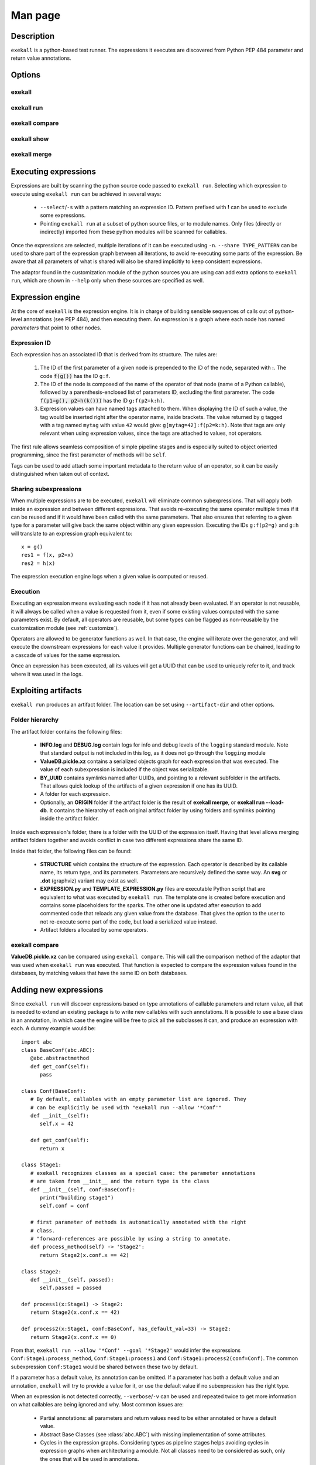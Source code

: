 Man page
========

Description
+++++++++++

``exekall`` is a python-based test runner. The expressions it executes are
discovered from Python PEP 484 parameter and return value annotations.

Options
+++++++

exekall
-------

.. run-command::
   :ignore-error:
   :literal:

   exekall --help

exekall run
-----------

.. run-command::
   :ignore-error:
   :literal:

   # Give the python module to exekall to get the LISA options in addition to
   # the generic ones.
   exekall run lisa.tests --help

exekall compare
---------------

.. run-command::
   :ignore-error:
   :literal:

   exekall compare --help

exekall show
------------

.. run-command::
   :ignore-error:
   :literal:

   exekall show --help

exekall merge
-------------

.. run-command::
   :ignore-error:
   :literal:

   exekall merge --help


Executing expressions
+++++++++++++++++++++

Expressions are built by scanning the python source code passed to ``exekall
run``. Selecting which expression to execute using ``exekall run`` can be
achieved in several ways:

   * ``--select``/``-s`` with a pattern matching an expression ID. Pattern
     prefixed with **!** can be used to exclude some expressions.
   * Pointing ``exekall run`` at a subset of python source files, or to module
     names. Only files (directly or indirectly) imported from these python
     modules will be scanned for callables.

Once the expressions are selected, multiple iterations of it can be executed
using ``-n``. ``--share TYPE_PATTERN`` can be used to share part of the expression
graph between all iterations, to avoid re-executing some parts of the
expression. Be aware that all parameters of what is shared will also be shared
implicitly to keep consistent expressions.

The adaptor found in the customization module of the python sources you are
using can add extra options to ``exekall run``, which are shown in ``--help``
only when these sources are specified as well.

Expression engine
+++++++++++++++++

At the core of ``exekall`` is the expression engine. It is in charge of
building sensible sequences of calls out of python-level annotations (see PEP
484), and then executing them. An expression is a graph where each node has
named *parameters* that point to other nodes.


.. _exekall-expression-id:

Expression ID
-------------

Each expression has an associated ID that is derived from its structure. The rules are:

   1. The ID of the first parameter of a given node is prepended to the ID of
      the node, separated with **:**.  The code :code:`f(g())` has the ID
      ``g:f``.
   2. The ID of the node is composed of the name of the operator of that node
      (name of a Python callable), followed by a
      parenthesis-enclosed list of parameters ID, excluding the first
      parameter. The code :code:`f(p1=g(), p2=h(k()))` has the ID
      ``g:f(p2=k:h)``.
   3. Expression values can have named tags attached to them. When displaying
      the ID of such a value, the tag would be inserted right after the
      operator name, inside brackets. The value returned by ``g`` tagged with a
      tag named ``mytag`` with value ``42`` would give:
      ``g[mytag=42]:f(p2=k:h)``. Note that tags are only relevant when using
      expression values, since the tags are attached to values, not operators.

The first rule allows seamless composition of simple pipeline stages and is
especially suited to object oriented programming, since the first parameter of
methods will be ``self``.

Tags can be used to add attach some important metadata to the return value of
an operator, so it can be easily distinguished when taken out of context.

Sharing subexpressions
----------------------

When multiple expressions are to be executed, ``exekall`` will eliminate common
subexpressions. That will apply both inside an expression and between different
expressions. That avoids re-executing the same operator multiple times if it
can be reused and if it would have been called with the same parameters. That
also ensures that referring to a given type for a parameter will give back the
same object within any given expression. Executing the IDs ``g:f(p2=g)`` and
``g:h`` will translate to an expression graph equivalent to::

   x = g()
   res1 = f(x, p2=x)
   res2 = h(x)

The expression execution engine logs when a given value is computed or reused.

Execution
---------

Executing an expression means evaluating each node if it has not already been
evaluated. If an operator is not reusable, it will always be called when a
value is requested from it, even if some existing values computed with the same
parameters exist. By default, all operators are reusable, but some types can be
flagged as non-reusable by the customization module (see :ref:`customize`).

Operators are allowed to be generator functions as well. In that case, the
engine will iterate over the generator, and will execute the downstream
expressions for each value it provides. Multiple generator functions can be
chained, leading to a cascade of values for the same expression.

Once an expression has been executed, all its values will get a UUID that can
be used to uniquely refer to it, and track where it was used in the logs.

Exploiting artifacts
++++++++++++++++++++

``exekall run`` produces an artifact folder. The location can be set using
``--artifact-dir`` and other options.

Folder hierarchy
----------------

The artifact folder contains the following files:

   * **INFO.log** and **DEBUG.log** contain logs for info and debug levels of the
     ``logging`` standard module. Note that standard output is not included in
     this log, as it does not go through the ``logging`` module
   * **ValueDB.pickle.xz** contains a serialized objects graph for each
     expression that was executed. The value of each subexpression is included
     if the object was serializable.
   * **BY_UUID** contains symlinks named after UUIDs, and pointing to a
     relevant subfolder in the artifacts. That allows quick lookup of the
     artifacts of a given expression if one has its UUID.
   * A folder for each expression.
   * Optionally, an **ORIGIN** folder if the artifact folder is the result of
     **exekall merge**, or **exekall run --load-db**. It contains the hierarchy
     of each original artifact folder by using folders and symlinks pointing
     inside the artifact folder.

Inside each expression's folder, there is a folder with the UUID of the
expression itself. Having that level allows merging artifact folders together
and avoids conflict in case two different expressions share the same ID.

Inside that folder, the following files can be found:

   * **STRUCTURE** which contains the structure of the expression. Each
     operator is described by its callable name, its return type, and its
     parameters. Parameters are recursively defined the same way. An **svg** or
     **.dot** (graphviz) variant may exist as well.
   * **EXPRESSION.py** and **TEMPLATE_EXPRESSION.py** files are executable
     Python script that are equivalent to what was executed by ``exekall run``.
     The template one is created before execution and contains some
     placeholders for the sparks. The other one is updated after execution to
     add commented code that reloads any given value from the database. That
     gives the option to the user to not re-execute some part of the code, but
     load a serialized value instead.
   * Artifact folders allocated by some operators.

exekall compare
---------------

**ValueDB.pickle.xz** can be compared using ``exekall compare``. This will call the
comparison method of the adaptor that was used when ``exekall run`` was
executed. That function is expected to compare the expression values found in
the databases, by matching values that have the same ID on both databases.

Adding new expressions
++++++++++++++++++++++

Since ``exekall run`` will discover expressions based on type annotations of
callable parameters and return value, all that is needed to extend an existing
package is to write new callables with such annotations. It is possible to use
a base class in an annotation, in which case the engine will be free to pick
all the subclasses it can, and produce an expression with each. A dummy example
would be::

   import abc
   class BaseConf(abc.ABC):
      @abc.abstractmethod
      def get_conf(self):
         pass

   class Conf(BaseConf):
      # By default, callables with an empty parameter list are ignored. They
      # can be explicitly be used with "exekall run --allow '*Conf'"
      def __init__(self):
         self.x = 42

      def get_conf(self):
         return x

   class Stage1:
      # exekall recognizes classes as a special case: the parameter annotations
      # are taken from __init__ and the return type is the class
      def __init__(self, conf:BaseConf):
         print("building stage1")
         self.conf = conf

      # first parameter of methods is automatically annotated with the right
      # class.
      # "forward-references are possible by using a string to annotate.
      def process_method(self) -> 'Stage2':
         return Stage2(x.conf.x == 42)

   class Stage2:
      def __init__(self, passed):
         self.passed = passed

   def process1(x:Stage1) -> Stage2:
      return Stage2(x.conf.x == 42)

   def process2(x:Stage1, conf:BaseConf, has_default_val=33) -> Stage2:
      return Stage2(x.conf.x == 0)

From that, ``exekall run --allow '*Conf' --goal '*Stage2'`` would infer the
expressions ``Conf:Stage1:process_method``, ``Conf:Stage1:process1`` and
``Conf:Stage1:process2(conf=Conf)``. The common subexpression ``Conf:Stage1`` would be
shared between these two by default.

If a parameter has a default value, its annotation can be omitted. If a
parameter has both a default value and an annotation, ``exekall`` will try to
provide a value for it, or use the default value if no subexpression has the right
type.

When an expression is not detected correctly, ``--verbose``/``-v`` can be used and
repeated twice to get more information on what callables are being ignored and
why. Most common issues are:

   * Partial annotations: all parameters and return values need to be either
     annotated or have a default value.
   * Abstract Base Classes (see :class:`abc.ABC`) with missing implementation
     of some attributes.
   * Cycles in the expression graphs. Considering types as pipeline stages
     helps avoiding cycles in expression graphs when architecturing a module.
     Not all classes need to be considered as such, only the ones that will be
     used in annotations.
   * Missing "spark", i.e. operator that can provide values without any
     parameter. The adaptor in the customization module usually takes care of
     doing that based on domain-specific command line options, but some ignored
     callables may be forcefully selected using ``--allow`` if needed.
   * Missing ``import`` chain from the sources given to ``exekall run`` to the
     module that defines the callable that is expected to be used. That can be
     solved by adding more ``import`` statements, or simply giving that source
     file directly to ``exekall run``.
   * Wrong goal selected using ``--goal``.

.. _customize:

Customizing exekall
+++++++++++++++++++

The behavior of ``exekall`` can be customized by subclassing
:class:`exekall.customization.AdaptorBase` in a module that must be called
``exekall_customization.py`` and located in one of the parent packages of the
modules that are explicitly passed to ``exekall run``.  This allows adding
extra options to ``exekall run`` and ``compare``, tag values in IDs, change the
set of callables that will be hidden from the ID and define what type is
considered to provide reusable values by the engine among other things.
